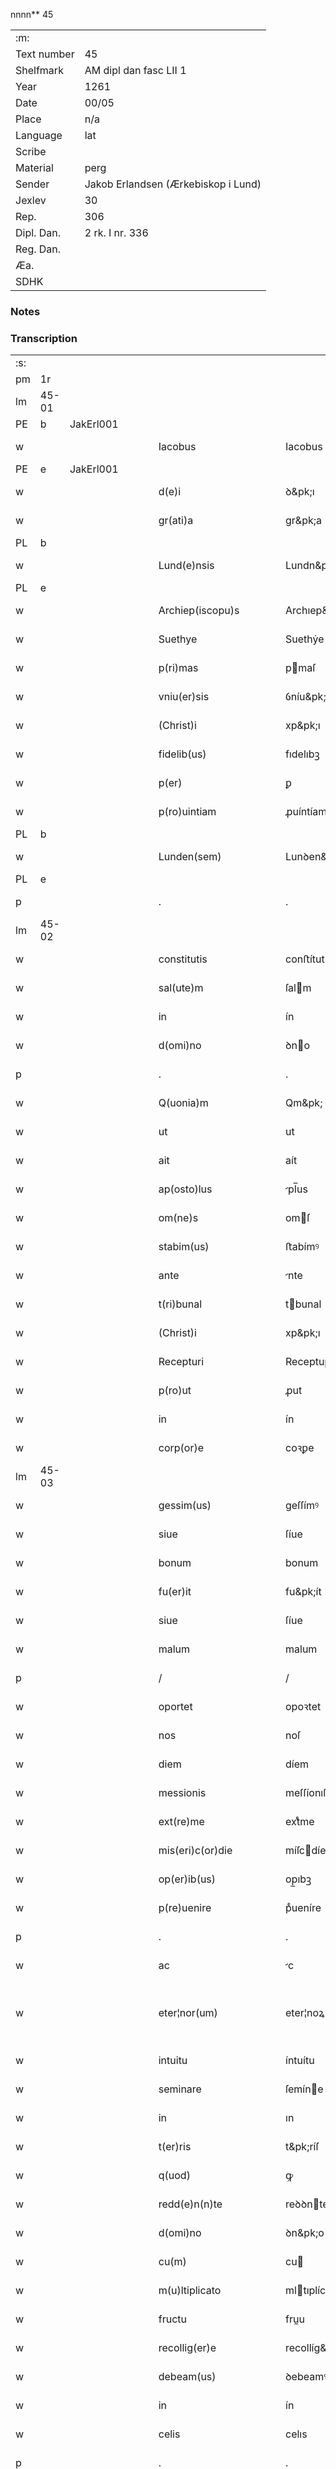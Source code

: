 nnnn** 45
| :m:         |                                     |
| Text number | 45                                  |
| Shelfmark   | AM dipl dan fasc LII 1              |
| Year        | 1261                                |
| Date        | 00/05                               |
| Place       | n/a                                 |
| Language    | lat                                 |
| Scribe      |                                     |
| Material    | perg                                |
| Sender      | Jakob Erlandsen (Ærkebiskop i Lund) |
| Jexlev      | 30                                  |
| Rep.        | 306                                 |
| Dipl. Dan.  | 2 rk. I nr. 336                     |
| Reg. Dan.   |                                     |
| Æa.         |                                     |
| SDHK        |                                     |

*** Notes


*** Transcription
| :s: |       |   |   |   |   |                            |                    |   |   |   |   |     |   |   |   |             |
| pm  | 1r    |   |   |   |   |                            |                    |   |   |   |   |     |   |   |   |             |
| lm  | 45-01 |   |   |   |   |                            |                    |   |   |   |   |     |   |   |   |             |
| PE  | b     | JakErl001  |   |   |   |                            |                    |   |   |   |   |     |   |   |   |             |
| w   |       |   |   |   |   | Iacobus                    | Iacobus            |   |   |   |   | lat |   |   |   |       45-01 |
| PE  | e     | JakErl001  |   |   |   |                            |                    |   |   |   |   |     |   |   |   |             |
| w   |       |   |   |   |   | d(e)i                      | ꝺ&pk;ı             |   |   |   |   | lat |   |   |   |       45-01 |
| w   |       |   |   |   |   | gr(ati)a                   | gr&pk;a            |   |   |   |   | lat |   |   |   |       45-01 |
| PL  | b     |   |   |   |   |                            |                    |   |   |   |   |     |   |   |   |             |
| w   |       |   |   |   |   | Lund(e)nsis                | Lundn&pk;ſıs       |   |   |   |   | lat |   |   |   |       45-01 |
| PL  | e     |   |   |   |   |                            |                    |   |   |   |   |     |   |   |   |             |
| w   |       |   |   |   |   | Archiep(iscopu)s           | Archıep&pk;s       |   |   |   |   | lat |   |   |   |       45-01 |
| w   |       |   |   |   |   | Suethye                    | Suethẏe            |   |   |   |   | lat |   |   |   |       45-01 |
| w   |       |   |   |   |   | p(ri)mas                   | pmaſ              |   |   |   |   | lat |   |   |   |       45-01 |
| w   |       |   |   |   |   | vniu(er)sis                | ỽníu&pk;ſıſ        |   |   |   |   | lat |   |   |   |       45-01 |
| w   |       |   |   |   |   | (Christ)i                  | xp&pk;ı            |   |   |   |   | lat |   |   |   |       45-01 |
| w   |       |   |   |   |   | fidelib(us)                | fıdelıbꝫ           |   |   |   |   | lat |   |   |   |       45-01 |
| w   |       |   |   |   |   | p(er)                      | ꝑ                  |   |   |   |   | lat |   |   |   |       45-01 |
| w   |       |   |   |   |   | p(ro)uintiam               | ꝓuíntíam           |   |   |   |   | lat |   |   |   |       45-01 |
| PL  | b     |   |   |   |   |                            |                    |   |   |   |   |     |   |   |   |             |
| w   |       |   |   |   |   | Lunden(sem)                | Lunꝺen&pk;         |   |   |   |   | lat |   |   |   |       45-01 |
| PL  | e     |   |   |   |   |                            |                    |   |   |   |   |     |   |   |   |             |
| p   |       |   |   |   |   | .                          | .                  |   |   |   |   | lat |   |   |   |       45-01 |
| lm  | 45-02 |   |   |   |   |                            |                    |   |   |   |   |     |   |   |   |             |
| w   |       |   |   |   |   | constitutis                | conﬅítutís         |   |   |   |   | lat |   |   |   |       45-02 |
| w   |       |   |   |   |   | sal(ute)m                  | ſalm              |   |   |   |   | lat |   |   |   |       45-02 |
| w   |       |   |   |   |   | in                         | ín                 |   |   |   |   | lat |   |   |   |       45-02 |
| w   |       |   |   |   |   | d(omi)no                   | ꝺno               |   |   |   |   | lat |   |   |   |       45-02 |
| p   |       |   |   |   |   | .                          | .                  |   |   |   |   | lat |   |   |   |       45-02 |
| w   |       |   |   |   |   | Q(uonia)m                  | Qm&pk;             |   |   |   |   | lat |   |   |   |       45-02 |
| w   |       |   |   |   |   | ut                         | ut                 |   |   |   |   | lat |   |   |   |       45-02 |
| w   |       |   |   |   |   | ait                        | aít                |   |   |   |   | lat |   |   |   |       45-02 |
| w   |       |   |   |   |   | ap(osto)lus                | pl̅us              |   |   |   |   | lat |   |   |   |       45-02 |
| w   |       |   |   |   |   | om(ne)s                    | omſ               |   |   |   |   | lat |   |   |   |       45-02 |
| w   |       |   |   |   |   | stabim(us)                 | ﬅabímꝰ             |   |   |   |   | lat |   |   |   |       45-02 |
| w   |       |   |   |   |   | ante                       | nte               |   |   |   |   | lat |   |   |   |       45-02 |
| w   |       |   |   |   |   | t(ri)bunal                 | tbunal            |   |   |   |   | lat |   |   |   |       45-02 |
| w   |       |   |   |   |   | (Christ)i                  | xp&pk;ı            |   |   |   |   | lat |   |   |   |       45-02 |
| w   |       |   |   |   |   | Recepturi                  | Receptuɼí          |   |   |   |   | lat |   |   |   |       45-02 |
| w   |       |   |   |   |   | p(ro)ut                    | ꝓut                |   |   |   |   | lat |   |   |   |       45-02 |
| w   |       |   |   |   |   | in                         | ín                 |   |   |   |   | lat |   |   |   |       45-02 |
| w   |       |   |   |   |   | corp(or)e                  | coꝛꝑe              |   |   |   |   | lat |   |   |   |       45-02 |
| lm  | 45-03 |   |   |   |   |                            |                    |   |   |   |   |     |   |   |   |             |
| w   |       |   |   |   |   | gessim(us)                 | geſſímꝰ            |   |   |   |   | lat |   |   |   |       45-03 |
| w   |       |   |   |   |   | siue                       | ſíue               |   |   |   |   | lat |   |   |   |       45-03 |
| w   |       |   |   |   |   | bonum                      | bonum              |   |   |   |   | lat |   |   |   |       45-03 |
| w   |       |   |   |   |   | fu(er)it                   | fu&pk;ít           |   |   |   |   | lat |   |   |   |       45-03 |
| w   |       |   |   |   |   | siue                       | ſíue               |   |   |   |   | lat |   |   |   |       45-03 |
| w   |       |   |   |   |   | malum                      | malum              |   |   |   |   | lat |   |   |   |       45-03 |
| p   |       |   |   |   |   | /                          | /                  |   |   |   |   | lat |   |   |   |       45-03 |
| w   |       |   |   |   |   | oportet                    | opoꝛtet            |   |   |   |   | lat |   |   |   |       45-03 |
| w   |       |   |   |   |   | nos                        | noſ                |   |   |   |   | lat |   |   |   |       45-03 |
| w   |       |   |   |   |   | diem                       | díem               |   |   |   |   | lat |   |   |   |       45-03 |
| w   |       |   |   |   |   | messionis                  | meſſíonıſ          |   |   |   |   | lat |   |   |   |       45-03 |
| w   |       |   |   |   |   | ext(re)me                  | extͤme              |   |   |   |   | lat |   |   |   |       45-03 |
| w   |       |   |   |   |   | mis(eri)c(or)die           | míſcdíe           |   |   |   |   | lat |   |   |   |       45-03 |
| w   |       |   |   |   |   | op(er)ib(us)               | op̲ıbꝫ              |   |   |   |   | lat |   |   |   |       45-03 |
| w   |       |   |   |   |   | p(re)uenire                | pͤueníre            |   |   |   |   | lat |   |   |   |       45-03 |
| p   |       |   |   |   |   | .                          | .                  |   |   |   |   | lat |   |   |   |       45-03 |
| w   |       |   |   |   |   | ac                         | c                 |   |   |   |   | lat |   |   |   |       45-03 |
| w   |       |   |   |   |   | eter¦nor(um)               | eter¦noꝝ           |   |   |   |   | lat |   |   |   | 45-03—45-04 |
| w   |       |   |   |   |   | intuitu                    | íntuítu            |   |   |   |   | lat |   |   |   |       45-04 |
| w   |       |   |   |   |   | seminare                   | ſemíne            |   |   |   |   | lat |   |   |   |       45-04 |
| w   |       |   |   |   |   | in                         | ın                 |   |   |   |   | lat |   |   |   |       45-04 |
| w   |       |   |   |   |   | t(er)ris                   | t&pk;ríſ           |   |   |   |   | lat |   |   |   |       45-04 |
| w   |       |   |   |   |   | q(uod)                     | ꝙ                  |   |   |   |   | lat |   |   |   |       45-04 |
| w   |       |   |   |   |   | redd(e)n(n)te              | reꝺꝺnte           |   |   |   |   | lat |   |   |   |       45-04 |
| w   |       |   |   |   |   | d(omi)no                   | ꝺn&pk;o            |   |   |   |   | lat |   |   |   |       45-04 |
| w   |       |   |   |   |   | cu(m)                      | cu                |   |   |   |   | lat |   |   |   |       45-04 |
| w   |       |   |   |   |   | m(u)ltiplicato             | mltıplícato       |   |   |   |   | lat |   |   |   |       45-04 |
| w   |       |   |   |   |   | fructu                     | fruu              |   |   |   |   | lat |   |   |   |       45-04 |
| w   |       |   |   |   |   | recollig(er)e              | recollíg&pk;e      |   |   |   |   | lat |   |   |   |       45-04 |
| w   |       |   |   |   |   | debeam(us)                 | ꝺebeamꝰ            |   |   |   |   | lat |   |   |   |       45-04 |
| w   |       |   |   |   |   | in                         | ín                 |   |   |   |   | lat |   |   |   |       45-04 |
| w   |       |   |   |   |   | celis                      | celıs              |   |   |   |   | lat |   |   |   |       45-04 |
| p   |       |   |   |   |   | .                          | .                  |   |   |   |   | lat |   |   |   |       45-04 |
| w   |       |   |   |   |   | firma(m)                   | fírma̅              |   |   |   |   | lat |   |   |   |       45-04 |
| lm  | 45-05 |   |   |   |   |                            |                    |   |   |   |   |     |   |   |   |             |
| w   |       |   |   |   |   | spem                       | ſpem               |   |   |   |   | lat |   |   |   |       45-05 |
| w   |       |   |   |   |   | fiducia(m)q(ue)            | fıducıaqꝫ         |   |   |   |   | lat |   |   |   |       45-05 |
| w   |       |   |   |   |   | tenentes                   | tenenteſ           |   |   |   |   | lat |   |   |   |       45-05 |
| p   |       |   |   |   |   | /                          | /                  |   |   |   |   | lat |   |   |   |       45-05 |
| w   |       |   |   |   |   | Q(uonia)m                  | Qm&pk;             |   |   |   |   | lat |   |   |   |       45-05 |
| w   |       |   |   |   |   | q(ui)                      | q                 |   |   |   |   | lat |   |   |   |       45-05 |
| w   |       |   |   |   |   | parce                      | parce              |   |   |   |   | lat |   |   |   |       45-05 |
| w   |       |   |   |   |   | seminat                    | ſemínat            |   |   |   |   | lat |   |   |   |       45-05 |
| w   |       |   |   |   |   | parce                      | pce               |   |   |   |   | lat |   |   |   |       45-05 |
| w   |       |   |   |   |   | (et)                       |                   |   |   |   |   | lat |   |   |   |       45-05 |
| w   |       |   |   |   |   | metet                      | metet              |   |   |   |   | lat |   |   |   |       45-05 |
| p   |       |   |   |   |   | .                          | .                  |   |   |   |   | lat |   |   |   |       45-05 |
| w   |       |   |   |   |   | Et                         | t                 |   |   |   |   | lat |   |   |   |       45-05 |
| w   |       |   |   |   |   | q(ui)                      | q                 |   |   |   |   | lat |   |   |   |       45-05 |
| w   |       |   |   |   |   | seminat                    | ſemínat            |   |   |   |   | lat |   |   |   |       45-05 |
| w   |       |   |   |   |   | in                         | ín                 |   |   |   |   | lat |   |   |   |       45-05 |
| w   |       |   |   |   |   | b(e)n(e)d(i)c(ti)onib(us)  | bn&pk;dc&pk;onıbꝫ  |   |   |   |   | lat |   |   |   |       45-05 |
| w   |       |   |   |   |   | de                         | ꝺe                 |   |   |   |   | lat |   |   |   |       45-05 |
| w   |       |   |   |   |   | b(e)n(e)d(i)c(ti)o¦nib(us) | bn&pk;ꝺc&pk;o¦nıbꝫ |   |   |   |   | lat |   |   |   | 45-05—45-06 |
| w   |       |   |   |   |   | (et)                       |                   |   |   |   |   | lat |   |   |   |       45-06 |
| w   |       |   |   |   |   | metet                      | metet              |   |   |   |   | lat |   |   |   |       45-06 |
| w   |       |   |   |   |   | uitam                      | uítam              |   |   |   |   | lat |   |   |   |       45-06 |
| w   |       |   |   |   |   | et(er)nam                  | et&pk;nam          |   |   |   |   | lat |   |   |   |       45-06 |
| p   |       |   |   |   |   | .                          | .                  |   |   |   |   | lat |   |   |   |       45-06 |
| w   |       |   |   |   |   | Cupientes                  | Cupíenteſ          |   |   |   |   | lat |   |   |   |       45-06 |
| w   |       |   |   |   |   | (i)g(itur)                 | g                 |   |   |   |   | lat |   |   |   |       45-06 |
| w   |       |   |   |   |   | ut                         | ut                 |   |   |   |   | lat |   |   |   |       45-06 |
| w   |       |   |   |   |   | fideliu(m)                 | fıdelıu           |   |   |   |   | lat |   |   |   |       45-06 |
| w   |       |   |   |   |   | (Christ)i                  | xp&pk;ı            |   |   |   |   | lat |   |   |   |       45-06 |
| p   |       |   |   |   |   | /                          | /                  |   |   |   |   | lat |   |   |   |       45-06 |
| w   |       |   |   |   |   | c(ir)ca                    | cca               |   |   |   |   | lat |   |   |   |       45-06 |
| w   |       |   |   |   |   | monast(er)ium              | monaﬅ&pk;íum       |   |   |   |   | lat |   |   |   |       45-06 |
| w   |       |   |   |   |   | dil(e)c(t)ar(um)           | ꝺılcaꝝ            |   |   |   |   | lat |   |   |   |       45-06 |
| w   |       |   |   |   |   | nobis                      | nobıs              |   |   |   |   | lat |   |   |   |       45-06 |
| w   |       |   |   |   |   | in                         | ín                 |   |   |   |   | lat |   |   |   |       45-06 |
| w   |       |   |   |   |   | d(omi)no                   | ꝺn&pk;o            |   |   |   |   | lat |   |   |   |       45-06 |
| w   |       |   |   |   |   | soro¦ru(m)                 | ſoꝛo¦ru           |   |   |   |   | lat |   |   |   | 45-06—45-07 |
| w   |       |   |   |   |   | ordinis                    | oꝛꝺíníſ            |   |   |   |   | lat |   |   |   |       45-07 |
| w   |       |   |   |   |   | s(an)c(t)i                 | ſcı               |   |   |   |   | lat |   |   |   |       45-07 |
| w   |       |   |   |   |   | Damiani                    | Ꝺamíaní            |   |   |   |   | lat |   |   |   |       45-07 |
| PL  | b     |   |   |   |   |                            |                    |   |   |   |   |     |   |   |   |             |
| w   |       |   |   |   |   | Rosk(ildis)                | Roſꝃ               |   |   |   |   | lat |   |   |   |       45-07 |
| PL  | e     |   |   |   |   |                            |                    |   |   |   |   |     |   |   |   |             |
| w   |       |   |   |   |   | reclusar(um)               | recluſaꝝ           |   |   |   |   | lat |   |   |   |       45-07 |
| w   |       |   |   |   |   | deuocio                    | ꝺeuocío            |   |   |   |   | lat |   |   |   |       45-07 |
| w   |       |   |   |   |   | excitet(ur)                | excítet᷑            |   |   |   |   | lat |   |   |   |       45-07 |
| w   |       |   |   |   |   | om(n)ib(us)                | om&pk;ıbꝫ          |   |   |   |   | lat |   |   |   |       45-07 |
| w   |       |   |   |   |   | uere                       | uere               |   |   |   |   | lat |   |   |   |       45-07 |
| w   |       |   |   |   |   | penitentib(us)             | penítentıbꝫ        |   |   |   |   | lat |   |   |   |       45-07 |
| w   |       |   |   |   |   | (et)                       |                   |   |   |   |   | lat |   |   |   |       45-07 |
| w   |       |   |   |   |   | (con)fessis                | ꝯfeſſís            |   |   |   |   | lat |   |   |   |       45-07 |
| w   |       |   |   |   |   | q(ui)                      | q                 |   |   |   |   | lat |   |   |   |       45-07 |
| w   |       |   |   |   |   | eccl(es)iam                | ecclıam           |   |   |   |   | lat |   |   |   |       45-07 |
| w   |       |   |   |   |   | ip¦sar(um)                 | íp¦ſaꝝ             |   |   |   |   | lat |   |   |   | 45-07—45-08 |
| w   |       |   |   |   |   | p(er)sonalit(er)           | ꝑſonalıt&pk;       |   |   |   |   | lat |   |   |   |       45-08 |
| w   |       |   |   |   |   | deuot(i)onis               | ꝺeuot&pk;onıſ      |   |   |   |   | lat |   |   |   |       45-08 |
| w   |       |   |   |   |   | causa                      | cauſa              |   |   |   |   | lat |   |   |   |       45-08 |
| w   |       |   |   |   |   | uisitau(er)int             | uıſítau͛ínt         |   |   |   |   | lat |   |   |   |       45-08 |
| w   |       |   |   |   |   | in                         | ín                 |   |   |   |   | lat |   |   |   |       45-08 |
| w   |       |   |   |   |   | festis                     | feﬅıſ              |   |   |   |   | lat |   |   |   |       45-08 |
| w   |       |   |   |   |   | q(ui)dem                   | qꝺem              |   |   |   |   | lat |   |   |   |       45-08 |
| w   |       |   |   |   |   | p(at)rocinii               | p&pk;ꝛocíníí       |   |   |   |   | lat |   |   |   |       45-08 |
| p   |       |   |   |   |   | .                          | .                  |   |   |   |   | lat |   |   |   |       45-08 |
| w   |       |   |   |   |   | (et)                       |                   |   |   |   |   | lat |   |   |   |       45-08 |
| w   |       |   |   |   |   | in                         | ın                 |   |   |   |   | lat |   |   |   |       45-08 |
| w   |       |   |   |   |   | die                        | ꝺıe                |   |   |   |   | lat |   |   |   |       45-08 |
| w   |       |   |   |   |   | (con)sec(ra)c(i)onis       | ꝯſecco&pk;nıs     |   |   |   |   | lat |   |   |   |       45-08 |
| p   |       |   |   |   |   | .                          | .                  |   |   |   |   | lat |   |   |   |       45-08 |
| w   |       |   |   |   |   | (et)                       |                   |   |   |   |   | lat |   |   |   |       45-08 |
| w   |       |   |   |   |   | anniu(er)sariis            | nnıu&pk;ſarííſ    |   |   |   |   | lat |   |   |   |       45-08 |
| p   |       |   |   |   |   | .                          | .                  |   |   |   |   | lat |   |   |   |       45-08 |
| w   |       |   |   |   |   | de¦dicat(i)onis            | ꝺe¦ꝺícat&pk;onís   |   |   |   |   | lat |   |   |   | 45-08—45-09 |
| p   |       |   |   |   |   | .                          | .                  |   |   |   |   | lat |   |   |   |       45-09 |
| w   |       |   |   |   |   | (et)                       |                   |   |   |   |   | lat |   |   |   |       45-09 |
| n   |       |   |   |   |   | iiij                      | ıııȷ              |   |   |   |   | lat |   |   |   |       45-09 |
| p   |       |   |   |   |   | .                          | .                  |   |   |   |   | lat |   |   |   |       45-09 |
| w   |       |   |   |   |   | Gl(ori)ose                 | Gloſe             |   |   |   |   | lat |   |   |   |       45-09 |
| w   |       |   |   |   |   | v(ir)ginis                 | ỽgíníſ            |   |   |   |   | lat |   |   |   |       45-09 |
| w   |       |   |   |   |   | (et)                       |                   |   |   |   |   | lat |   |   |   |       45-09 |
| w   |       |   |   |   |   | s(an)c(t)or(um)            | ſc&pk;oꝝ           |   |   |   |   | lat |   |   |   |       45-09 |
| w   |       |   |   |   |   | Francisci                  | Francıſcí          |   |   |   |   | lat |   |   |   |       45-09 |
| w   |       |   |   |   |   | (et)                       |                   |   |   |   |   | lat |   |   |   |       45-09 |
| p   |       |   |   |   |   | .                          | .                  |   |   |   |   | lat |   |   |   |       45-09 |
| w   |       |   |   |   |   | Antonij                    | Antoní            |   |   |   |   | lat |   |   |   |       45-09 |
| p   |       |   |   |   |   | .                          | .                  |   |   |   |   | lat |   |   |   |       45-09 |
| w   |       |   |   |   |   | s(an)c(t)eq(ue)            | ſc&pk;eqꝫ          |   |   |   |   | lat |   |   |   |       45-09 |
| w   |       |   |   |   |   | Clare                      | Cle               |   |   |   |   | lat |   |   |   |       45-09 |
| w   |       |   |   |   |   | (et)                       |                   |   |   |   |   | lat |   |   |   |       45-09 |
| w   |       |   |   |   |   | infra                      | ínfra              |   |   |   |   | lat |   |   |   |       45-09 |
| w   |       |   |   |   |   | Oct(auas)                  | O&pk;             |   |   |   |   | lat |   |   |   |       45-09 |
| w   |       |   |   |   |   | eor(un)dem                 | eoꝝꝺem             |   |   |   |   | lat |   |   |   |       45-09 |
| w   |       |   |   |   |   | q(ua)¦d(ra)ginta           | q¦ꝺgínta         |   |   |   |   | lat |   |   |   | 45-09—45-10 |
| w   |       |   |   |   |   | dies                       | ꝺıeſ               |   |   |   |   | lat |   |   |   |       45-10 |
| p   |       |   |   |   |   | .                          | .                  |   |   |   |   | lat |   |   |   |       45-10 |
| w   |       |   |   |   |   | ac                         | ac                 |   |   |   |   | lat |   |   |   |       45-10 |
| w   |       |   |   |   |   | om(n)ib(us)                | om&pk;ıbꝫ          |   |   |   |   | lat |   |   |   |       45-10 |
| w   |       |   |   |   |   | aliis                      | líís              |   |   |   |   | lat |   |   |   |       45-10 |
| w   |       |   |   |   |   | anni                       | anní               |   |   |   |   | lat |   |   |   |       45-10 |
| w   |       |   |   |   |   | festiuitatib(us)           | feﬅíuítatıbꝰ       |   |   |   |   | lat |   |   |   |       45-10 |
| w   |       |   |   |   |   | viginti                    | ỽígíntí            |   |   |   |   | lat |   |   |   |       45-10 |
| p   |       |   |   |   |   | .                          | .                  |   |   |   |   | lat |   |   |   |       45-10 |
| w   |       |   |   |   |   | in                         | ın                 |   |   |   |   | lat |   |   |   |       45-10 |
| w   |       |   |   |   |   | sing(u)lis                 | ſínglís           |   |   |   |   | lat |   |   |   |       45-10 |
| w   |       |   |   |   |   | u(er)o                     | u&pk;o             |   |   |   |   | lat |   |   |   |       45-10 |
| w   |       |   |   |   |   | d(omi)nicis                | dnícís            |   |   |   |   | lat |   |   |   |       45-10 |
| w   |       |   |   |   |   | decem                      | ꝺecem              |   |   |   |   | lat |   |   |   |       45-10 |
| w   |       |   |   |   |   | de                         | ꝺe                 |   |   |   |   | lat |   |   |   |       45-10 |
| w   |       |   |   |   |   | iniuncta                   | íníuna            |   |   |   |   | lat |   |   |   |       45-10 |
| w   |       |   |   |   |   | sibi                       | ſıbí               |   |   |   |   | lat |   |   |   |       45-10 |
| w   |       |   |   |   |   | pe¦nit(e)ntia              | pe¦nítntía        |   |   |   |   | lat |   |   |   | 45-10—45-11 |
| w   |       |   |   |   |   | mis(eri)c(or)dit(er)       | mıſcꝺıt͛           |   |   |   |   | lat |   |   |   |       45-11 |
| w   |       |   |   |   |   | relaxam(us)                | relaxamꝰ           |   |   |   |   | lat |   |   |   |       45-11 |
| p   |       |   |   |   |   | .                          | .                  |   |   |   |   | lat |   |   |   |       45-11 |
| p   |       |   |   |   |   | .                          | .                  |   |   |   |   | lat |   |   |   |       45-11 |
| p   |       |   |   |   |   | .                          | .                  |   |   |   |   | lat |   |   |   |       45-11 |
| w   |       |   |   |   |   | Dat(um)                    | Dat&pk;            |   |   |   |   | lat |   |   |   |       45-11 |
| p   |       |   |   |   |   | .                          | .                  |   |   |   |   | lat |   |   |   |       45-11 |
| ad  | b     |   |   |   |   | scribe 2                   |                    |   |   |   |   |     |   |   |   |             |
| w   |       |   |   |   |   | Anno                       | Anno               |   |   |   |   | lat |   |   |   |       45-11 |
| p   |       |   |   |   |   | .                          | .                  |   |   |   |   | lat |   |   |   |       45-11 |
| w   |       |   |   |   |   | D(omi)ni                   | Dn&pk;ı            |   |   |   |   | lat |   |   |   |       45-11 |
| p   |       |   |   |   |   | .                          | .                  |   |   |   |   | lat |   |   |   |       45-11 |
| n   |       |   |   |   |   | Mͦ                          | ͦ                  |   |   |   |   | lat |   |   |   |       45-11 |
| p   |       |   |   |   |   | .                          | .                  |   |   |   |   | lat |   |   |   |       45-11 |
| n   |       |   |   |   |   | CCͦ                         | CͦCͦ                 |   |   |   |   | lat |   |   |   |       45-11 |
| p   |       |   |   |   |   | .                          | .                  |   |   |   |   | lat |   |   |   |       45-11 |
| n   |       |   |   |   |   | Lxjͦ                        | Lxͦȷͦ                |   |   |   |   | lat |   |   |   |       45-11 |
| p   |       |   |   |   |   | .                          | .                  |   |   |   |   | lat |   |   |   |       45-11 |
| w   |       |   |   |   |   | Mense                      | Menſe              |   |   |   |   | lat |   |   |   |       45-11 |
| p   |       |   |   |   |   | .                          | .                  |   |   |   |   | lat |   |   |   |       45-11 |
| w   |       |   |   |   |   | Maij                       | aí               |   |   |   |   | lat |   |   |   |       45-11 |
| ad  | e     |   |   |   |   |                            |                    |   |   |   |   |     |   |   |   |             |
| :e: |       |   |   |   |   |                            |                    |   |   |   |   |     |   |   |   |             |
